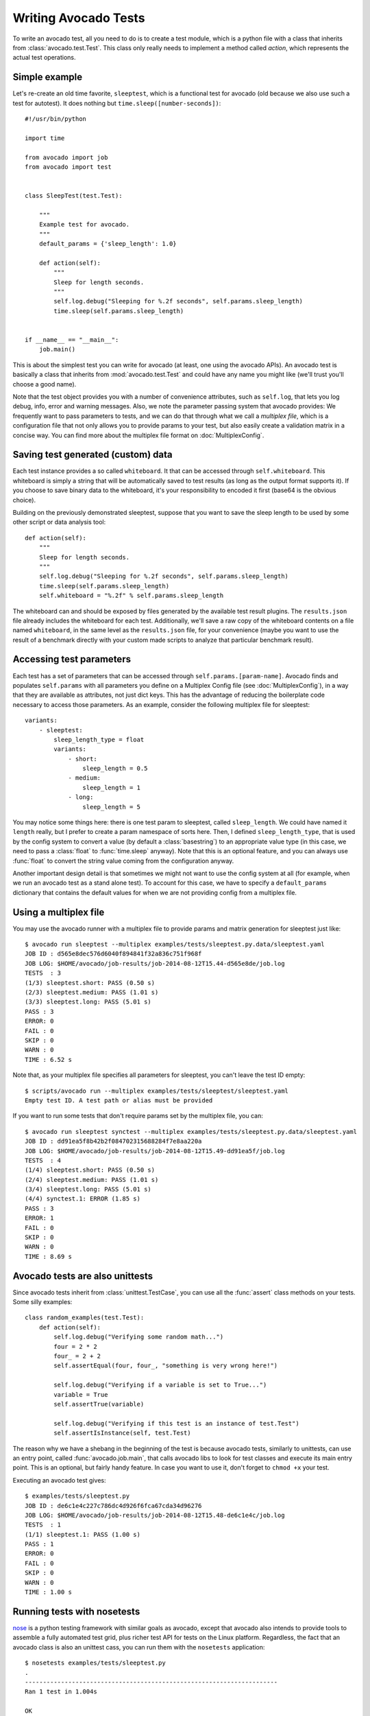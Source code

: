 .. _writing-tests:

=====================
Writing Avocado Tests
=====================

To write an avocado test, all you need to do is to create a test module, which
is a python file with a class that inherits from :class:`avocado.test.Test`.
This class only really needs to implement a method called `action`, which
represents the actual test operations.

Simple example
==============

Let's re-create an old time favorite, ``sleeptest``, which is a functional
test for avocado (old because we also use such a test for autotest). It does
nothing but ``time.sleep([number-seconds])``::

    #!/usr/bin/python

    import time

    from avocado import job
    from avocado import test


    class SleepTest(test.Test):

        """
        Example test for avocado.
        """
        default_params = {'sleep_length': 1.0}

        def action(self):
            """
            Sleep for length seconds.
            """
            self.log.debug("Sleeping for %.2f seconds", self.params.sleep_length)
            time.sleep(self.params.sleep_length)


    if __name__ == "__main__":
        job.main()

This is about the simplest test you can write for avocado (at least, one using
the avocado APIs). An avocado test is basically a class that inherits from :mod:`avocado.test.Test`
and could have any name you might like (we'll trust you'll choose a good name).

Note that the test object provides you with a number of
convenience attributes, such as ``self.log``, that lets you log debug, info, error
and warning messages. Also, we note the parameter passing system that avocado provides:
We frequently want to pass parameters to tests, and we can do that through what
we call a `multiplex file`, which is a configuration file that not only allows you
to provide params to your test, but also easily create a validation matrix in a
concise way. You can find more about the multiplex file format on :doc:`MultiplexConfig`.

Saving test generated (custom) data
===================================

Each test instance provides a so called ``whiteboard``. It that can be accessed
through ``self.whiteboard``. This whiteboard is simply a string that will be
automatically saved to test results (as long as the output format supports it).
If you choose to save binary data to the whiteboard, it's your responsibility to
encoded it first (base64 is the obvious choice).

Building on the previously demonstrated sleeptest, suppose that you want to save the
sleep length to be used by some other script or data analysis tool::

        def action(self):
            """
            Sleep for length seconds.
            """
            self.log.debug("Sleeping for %.2f seconds", self.params.sleep_length)
            time.sleep(self.params.sleep_length)
            self.whiteboard = "%.2f" % self.params.sleep_length

The whiteboard can and should be exposed by files generated by the available test result
plugins. The ``results.json`` file already includes the whiteboard for each test.
Additionally, we'll save a raw copy of the whiteboard contents on a file named
``whiteboard``, in the same level as the ``results.json`` file, for your convenience
(maybe you want to use the result of a benchmark directly with your custom made scripts
to analyze that particular benchmark result).

Accessing test parameters
=========================

Each test has a set of parameters that can be accessed through ``self.params.[param-name]``.
Avocado finds and populates ``self.params`` with all parameters you define on a Multiplex
Config file (see :doc:`MultiplexConfig`), in a way that they are available as attributes,
not just dict keys. This has the advantage of reducing the boilerplate code necessary to
access those parameters. As an example, consider the following multiplex file for sleeptest::

    variants:
        - sleeptest:
            sleep_length_type = float
            variants:
                - short:
                    sleep_length = 0.5
                - medium:
                    sleep_length = 1
                - long:
                    sleep_length = 5

You may notice some things here: there is one test param to sleeptest, called ``sleep_length``. We could have named it
``length`` really, but I prefer to create a param namespace of sorts here. Then, I defined
``sleep_length_type``, that is used by the config system to convert a value (by default a
:class:`basestring`) to an appropriate value type (in this case, we need to pass a :class:`float`
to :func:`time.sleep` anyway). Note that this is an optional feature, and you can always use
:func:`float` to convert the string value coming from the configuration anyway.

Another important design detail is that sometimes we might not want to use the config system
at all (for example, when we run an avocado test as a stand alone test). To account for this
case, we have to specify a ``default_params`` dictionary that contains the default values
for when we are not providing config from a multiplex file.

Using a multiplex file
======================

You may use the avocado runner with a multiplex file to provide params and matrix
generation for sleeptest just like::

    $ avocado run sleeptest --multiplex examples/tests/sleeptest.py.data/sleeptest.yaml
    JOB ID : d565e8dec576d6040f894841f32a836c751f968f
    JOB LOG: $HOME/avocado/job-results/job-2014-08-12T15.44-d565e8de/job.log
    TESTS  : 3
    (1/3) sleeptest.short: PASS (0.50 s)
    (2/3) sleeptest.medium: PASS (1.01 s)
    (3/3) sleeptest.long: PASS (5.01 s)
    PASS : 3
    ERROR: 0
    FAIL : 0
    SKIP : 0
    WARN : 0
    TIME : 6.52 s

Note that, as your multiplex file specifies all parameters for sleeptest, you
can't leave the test ID empty::

    $ scripts/avocado run --multiplex examples/tests/sleeptest/sleeptest.yaml
    Empty test ID. A test path or alias must be provided

If you want to run some tests that don't require params set by the multiplex file, you can::

    $ avocado run sleeptest synctest --multiplex examples/tests/sleeptest.py.data/sleeptest.yaml
    JOB ID : dd91ea5f8b42b2f084702315688284f7e8aa220a
    JOB LOG: $HOME/avocado/job-results/job-2014-08-12T15.49-dd91ea5f/job.log
    TESTS  : 4
    (1/4) sleeptest.short: PASS (0.50 s)
    (2/4) sleeptest.medium: PASS (1.01 s)
    (3/4) sleeptest.long: PASS (5.01 s)
    (4/4) synctest.1: ERROR (1.85 s)
    PASS : 3
    ERROR: 1
    FAIL : 0
    SKIP : 0
    WARN : 0
    TIME : 8.69 s

Avocado tests are also unittests
================================

Since avocado tests inherit from :class:`unittest.TestCase`, you can use all
the :func:`assert` class methods on your tests. Some silly examples::

    class random_examples(test.Test):
        def action(self):
            self.log.debug("Verifying some random math...")
            four = 2 * 2
            four_ = 2 + 2
            self.assertEqual(four, four_, "something is very wrong here!")

            self.log.debug("Verifying if a variable is set to True...")
            variable = True
            self.assertTrue(variable)

            self.log.debug("Verifying if this test is an instance of test.Test")
            self.assertIsInstance(self, test.Test)

The reason why we have a shebang in the beginning of the test is because
avocado tests, similarly to unittests, can use an entry point, called
:func:`avocado.job.main`, that calls avocado libs to look for test classes and execute
its main entry point. This is an optional, but fairly handy feature. In case
you want to use it, don't forget to ``chmod +x`` your test.

Executing an avocado test gives::

    $ examples/tests/sleeptest.py
    JOB ID : de6c1e4c227c786dc4d926f6fca67cda34d96276
    JOB LOG: $HOME/avocado/job-results/job-2014-08-12T15.48-de6c1e4c/job.log
    TESTS  : 1
    (1/1) sleeptest.1: PASS (1.00 s)
    PASS : 1
    ERROR: 0
    FAIL : 0
    SKIP : 0
    WARN : 0
    TIME : 1.00 s

Running tests with nosetests
============================

`nose <https://nose.readthedocs.org/>`__ is a python testing framework with
similar goals as avocado, except that avocado also intends to provide tools to
assemble a fully automated test grid, plus richer test API for tests on the
Linux platform. Regardless, the fact that an avocado class is also an unittest
cass, you can run them with the ``nosetests`` application::

    $ nosetests examples/tests/sleeptest.py
    .
    ----------------------------------------------------------------------
    Ran 1 test in 1.004s

    OK

Setup and cleanup methods
=========================

If you need to perform setup actions before/after your test, you may do so
in the ``setup`` and ``cleanup`` methods, respectively. We'll give examples
in the following section.

Running third party test suites
===============================

It is very common in test automation workloads to use test suites developed
by third parties. By wrapping the execution code inside an avocado test module,
you gain access to the facilities and API provided by the framework. Let's
say you want to pick up a test suite written in C that it is in a tarball,
uncompress it, compile the suite code, and then executing the test. Here's
an example that does that::

    #!/usr/bin/python

    import os

    from avocado import test
    from avocado import job
    from avocado.utils import archive
    from avocado.utils import build
    from avocado.utils import process


    class synctest(test.Test):

        """
        Execute the synctest test suite.
        """
        default_params = {'sync_tarball': 'synctest.tar.bz2',
                          'sync_length': 100,
                          'sync_loop': 10}

        def setup(self):
            """
            Set default params and build the synctest suite.
            """
            # Build the synctest suite
            self.cwd = os.getcwd()
            tarball_path = self.get_data_path(self.params.sync_tarball)
            archive.extract(tarball_path, self.srcdir)
            self.srcdir = os.path.join(self.srcdir, 'synctest')
            build.make(self.srcdir)

        def action(self):
            """
            Execute synctest with the appropriate params.
            """
            os.chdir(self.srcdir)
            cmd = ('./synctest %s %s' %
                   (self.params.sync_length, self.params.sync_loop))
            process.system(cmd)
            os.chdir(self.cwd)


    if __name__ == "__main__":
        job.main()

Here we have an example of the ``setup`` method in action: Here we get the
location of the test suite code (tarball) through
:func:`avocado.test.Test.get_data_path`, then uncompress the tarball through
:func:`avocado.utils.archive.extract`, an API that will
decompress the suite tarball, followed by ``build.make``, that will build the
suite.

In this example, the ``action`` method just gets into the base directory of
the compiled suite  and executes the ``./synctest`` command, with appropriate
parameters, using :func:`avocado.utils.process.system`.

Test Output Check and Output Record Mode
========================================

In a lot of occasions, you want to go simpler: just check if the output of a
given application matches an expected output. In order to help with this common
use case, we offer the option ``--output-check-record [mode]`` to the test runner::

      --output-check-record OUTPUT_CHECK_RECORD
                            Record output streams of your tests to reference files
                            (valid options: none (do not record output streams),
                            all (record both stdout and stderr), stdout (record
                            only stderr), stderr (record only stderr). Default:
                            none

If this option is used, it will store the stdout or stderr of the process (or
both, if you specified ``all``) being executed to reference files: ``stdout.expected``
and ``stderr.expected``. Those files will be recorded in the test data dir. The
data dir is in the same directory as the test source file, named
``[source_file_name.data]``. Let's take as an example the test ``synctest.py``. In a
fresh checkout of avocado, you can see::

        examples/tests/synctest.py.data/stderr.expected
        examples/tests/synctest.py.data/stdout.expected

From those 2 files, only stdout.expected is non empty::

    $ cat examples/tests/synctest.py.data/stdout.expected
    PAR : waiting
    PASS : sync interrupted

The output files were originally obtained using the test runner and passing the
option --output-check-record all to the test runner::

    $ scripts/avocado run --output-check-record all synctest
    JOB ID    : bcd05e4fd33e068b159045652da9eb7448802be5
    JOB LOG   : $HOME/avocado/job-results/job-2014-09-25T20.20-bcd05e4/job.log
    TESTS     : 1
    (1/1) synctest.py: PASS (2.20 s)
    PASS      : 1
    ERROR     : 0
    FAIL      : 0
    SKIP      : 0
    WARN      : 0
    NOT FOUND : 0
    TIME      : 2.20 s


After the reference files are added, the check process is transparent, in the sense
that you do not need to provide special flags to the test runner.
Now, every time the test is executed, after it is done running, it will check
if the outputs are exactly right before considering the test as PASSed. If you want to override the default
behavior and skip output check entirely, you may provide the flag ``--disable-output-check`` to the test runner.

The :mod:`avocado.utils.process` APIs have a parameter ``allow_output_check`` (defaults to ``all``), so that you
can select which process outputs will go to the reference files, should you chose to record them. You may choose
``all``, for both stdout and stderr, ``stdout``, for the stdout only, ``stderr``, for only the stderr only, or ``none``,
to allow neither of them to be recorded and checked.

This process works fine also with simple tests, which are programs or shell scripts
that returns 0 (PASSed) or != 0 (FAILed). Let's consider our bogus example::

    $ cat output_record.sh
    #!/bin/bash
    echo "Hello, world!"

Let's record the output for this one::

    $ scripts/avocado run output_record.sh --output-check-record all
    JOB ID    : 25c4244dda71d0570b7f849319cd71fe1722be8b
    JOB LOG   : $HOME/avocado/job-results/job-2014-09-25T20.49-25c4244/job.log
    TESTS     : 1
    (1/1) home/$USER/Code/avocado/output_record.sh: PASS (0.01 s)
    PASS      : 1
    ERROR     : 0
    FAIL      : 0
    SKIP      : 0
    WARN      : 0
    NOT FOUND : 0
    TIME      : 0.01 s

After this is done, you'll notice that a the test data directory
appeared in the same level of our shell script, containing 2 files::

    $ ls output_record.sh.data/
    stderr.expected  stdout.expected

Let's look what's in each of them::

    $ cat output_record.sh.data/stdout.expected
    Hello, world!
    $ cat output_record.sh.data/stderr.expected
    $

Now, every time this test runs, it'll take into account the expected files that
were recorded, no need to do anything else but run the test. Let's see what
happens if we change the ``stdout.expected`` file contents to ``Hello, avocado!``::

    $ scripts/avocado run output_record.sh
    JOB ID    : f0521e524face93019d7cb99c5765aedd933cb2e
    JOB LOG   : $HOME/avocado/job-results/job-2014-09-25T20.52-f0521e5/job.log
    TESTS     : 1
    (1/1) home/$USER/Code/avocado/output_record.sh: FAIL (0.02 s)
    PASS      : 0
    ERROR     : 0
    FAIL      : 1
    SKIP      : 0
    WARN      : 0
    NOT FOUND : 0
    TIME      : 0.02 s

Verifying the failure reason::

    $ cat $HOME/avocado/job-results/job-2014-09-25T20.52-f0521e5/job.log
    20:52:38 test       L0163 INFO | START home/$USER/Code/avocado/output_record.sh
    20:52:38 test       L0164 DEBUG|
    20:52:38 test       L0165 DEBUG| Test instance parameters:
    20:52:38 test       L0173 DEBUG|
    20:52:38 test       L0176 DEBUG| Default parameters:
    20:52:38 test       L0180 DEBUG|
    20:52:38 test       L0181 DEBUG| Test instance params override defaults whenever available
    20:52:38 test       L0182 DEBUG|
    20:52:38 process    L0242 INFO | Running '$HOME/Code/avocado/output_record.sh'
    20:52:38 process    L0310 DEBUG| [stdout] Hello, world!
    20:52:38 test       L0565 INFO | Command: $HOME/Code/avocado/output_record.sh
    20:52:38 test       L0565 INFO | Exit status: 0
    20:52:38 test       L0565 INFO | Duration: 0.00313782691956
    20:52:38 test       L0565 INFO | Stdout:
    20:52:38 test       L0565 INFO | Hello, world!
    20:52:38 test       L0565 INFO |
    20:52:38 test       L0565 INFO | Stderr:
    20:52:38 test       L0565 INFO |
    20:52:38 test       L0060 ERROR|
    20:52:38 test       L0063 ERROR| Traceback (most recent call last):
    20:52:38 test       L0063 ERROR|   File "$HOME/Code/avocado/avocado/test.py", line 397, in check_reference_stdout
    20:52:38 test       L0063 ERROR|     self.assertEqual(expected, actual, msg)
    20:52:38 test       L0063 ERROR|   File "/usr/lib64/python2.7/unittest/case.py", line 551, in assertEqual
    20:52:38 test       L0063 ERROR|     assertion_func(first, second, msg=msg)
    20:52:38 test       L0063 ERROR|   File "/usr/lib64/python2.7/unittest/case.py", line 544, in _baseAssertEqual
    20:52:38 test       L0063 ERROR|     raise self.failureException(msg)
    20:52:38 test       L0063 ERROR| AssertionError: Actual test sdtout differs from expected one:
    20:52:38 test       L0063 ERROR| Actual:
    20:52:38 test       L0063 ERROR| Hello, world!
    20:52:38 test       L0063 ERROR|
    20:52:38 test       L0063 ERROR| Expected:
    20:52:38 test       L0063 ERROR| Hello, avocado!
    20:52:38 test       L0063 ERROR|
    20:52:38 test       L0064 ERROR|
    20:52:38 test       L0529 ERROR| FAIL home/$USER/Code/avocado/output_record.sh -> AssertionError: Actual test sdtout differs from expected one:
    Actual:
    Hello, world!

    Expected:
    Hello, avocado!

    20:52:38 test       L0516 INFO |

As expected, the test failed because we changed its expectations.

Test log, stdout and stderr in native avocado modules
=====================================================

If needed, you can write directly to the expected stdout and stderr files
from the native test scope. It is important to make the distinction between
the following entities:

* The test logs
* The test expected stdout
* The test expected stderr

The first one is used for debugging and informational purposes. The framework
machinery uses logs to give you more detailed info about your test, so they
are not the most reliable source to compare stdout/err. You may log something
into the test logs using the methods in :mod:`avocado.test.Test.log` class
attributes. Consider
the example::

    class output_test(test.Test):

        def action(self):
            self.log.info('This goes to the log and it is only informational')

If you need to write directly to the test stdout and stderr streams, there
are another 2 class attributes for that, :mod:`avocado.test.Test.stdout_log`
and :mod:`avocado.test.Test.stderr_log`, that have the exact same methods
of the log object. So if you want to add stuff to your expected stdout and
stderr streams, you can do something like::

    class output_test(test.Test):

        def action(self):
            self.log.info('This goes to the log and it is only informational')
            self.stdout_log.info('This goes to the test stdout (will be recorded)')
            self.stderr_log.info('This goes to the test stderr (will be recorded)')

Each one of the last 2 statements will go to the ``stdout.expected`` and
``stderr.expected``, should you choose ``--output-check-record all``, and
will be output to the files ``stderr`` and ``stdout`` of the job results dir
every time that test is executed.

Avocado Tests run on a separate process
=======================================

In order to avoid tests to mess around the environment used by the main
avocado runner process, tests are run on a forked subprocess. This allows
for more robustness (tests are not easily able to mess/break avocado) and
some nifty features, such as setting test timeouts.

Setting a Test Timeout
======================

Sometimes your test suite/test might get stuck forever, and this might
impact your test grid. You can account for that possibility and set up a
``timeout`` parameter for your test. The test timeout can be set through
2 means, in the following order of precedence:

* Multiplex variable parameters. You may just set the timeout parameter, like
  in the following simplistic example:

::

    variants:
        - sleeptest:
            sleep_length = 5
            sleep_length_type = float
            timeout = 3
            timeout_type = float

::

    $ avocado run sleeptest --multiplex /tmp/sleeptest-example.mplx
    JOB ID : 6d5a2ff16bb92395100fbc3945b8d253308728c9
    JOB LOG: $HOME/avocado/job-results/job-2014-08-12T15.52-6d5a2ff1/job.log
    TESTS  : 1
    (1/1) sleeptest.1: ERROR (2.97 s)
    PASS : 0
    ERROR: 1
    FAIL : 0
    SKIP : 0
    WARN : 0
    TIME : 2.97 s

::

    $ cat $HOME/avocado/job-results/job-2014-08-12T15.52-6d5a2ff1/job.log
    15:52:51 test       L0143 INFO | START sleeptest.1
    15:52:51 test       L0144 DEBUG|
    15:52:51 test       L0145 DEBUG| Test log: $HOME/avocado/job-results/job-2014-08-12T15.52-6d5a2ff1/sleeptest.1/test.log
    15:52:51 test       L0146 DEBUG| Test instance parameters:
    15:52:51 test       L0153 DEBUG|     _name_map_file = {'sleeptest-example.mplx': 'sleeptest'}
    15:52:51 test       L0153 DEBUG|     _short_name_map_file = {'sleeptest-example.mplx': 'sleeptest'}
    15:52:51 test       L0153 DEBUG|     dep = []
    15:52:51 test       L0153 DEBUG|     id = sleeptest
    15:52:51 test       L0153 DEBUG|     name = sleeptest
    15:52:51 test       L0153 DEBUG|     shortname = sleeptest
    15:52:51 test       L0153 DEBUG|     sleep_length = 5.0
    15:52:51 test       L0153 DEBUG|     sleep_length_type = float
    15:52:51 test       L0153 DEBUG|     timeout = 3.0
    15:52:51 test       L0153 DEBUG|     timeout_type = float
    15:52:51 test       L0154 DEBUG|
    15:52:51 test       L0157 DEBUG| Default parameters:
    15:52:51 test       L0159 DEBUG|     sleep_length = 1.0
    15:52:51 test       L0161 DEBUG|
    15:52:51 test       L0162 DEBUG| Test instance params override defaults whenever available
    15:52:51 test       L0163 DEBUG|
    15:52:51 test       L0169 INFO | Test timeout set. Will wait 3.00 s for PID 15670 to end
    15:52:51 test       L0170 INFO |
    15:52:51 sleeptest  L0035 DEBUG| Sleeping for 5.00 seconds
    15:52:54 test       L0057 ERROR|
    15:52:54 test       L0060 ERROR| Traceback (most recent call last):
    15:52:54 test       L0060 ERROR|   File "$HOME/Code/avocado/tests/sleeptest.py", line 36, in action
    15:52:54 test       L0060 ERROR|     time.sleep(self.params.sleep_length)
    15:52:54 test       L0060 ERROR|   File "$HOME/Code/avocado/avocado/job.py", line 127, in timeout_handler
    15:52:54 test       L0060 ERROR|     raise exceptions.TestTimeoutError(e_msg)
    15:52:54 test       L0060 ERROR| TestTimeoutError: Timeout reached waiting for sleeptest to end
    15:52:54 test       L0061 ERROR|
    15:52:54 test       L0400 ERROR| ERROR sleeptest.1 -> TestTimeoutError: Timeout reached waiting for sleeptest to end
    15:52:54 test       L0387 INFO |


If you pass that multiplex file to the runner multiplexer, this will register
a timeout of 3 seconds before avocado ends the test forcefully by sending a
:class:`signal.SIGTERM` to the test, making it raise a
:class:`avocado.core.exceptions.TestTimeoutError`.

* Default params attribute. Consider the following example:

::

    import time

    from avocado import test
    from avocado import job


    class timeouttest(test.Test):

        """
        Functional test for avocado. Throw a TestTimeoutError.
        """
        default_params = {'timeout': 3.0,
                          'sleep_time': 5.0}

        def action(self):
            """
            This should throw a TestTimeoutError.
            """
            self.log.info('Sleeping for %.2f seconds (2 more than the timeout)',
                          self.params.sleep_time)
            time.sleep(self.params.sleep_time)


    if __name__ == "__main__":
        job.main()

This accomplishes a similar effect to the multiplex setup defined in there.

::

    $ avocado run timeouttest
    JOB ID : d78498a54504b481192f2f9bca5ebb9bbb820b8a
    JOB LOG: $HOME/avocado/job-results/job-2014-08-12T15.54-d78498a5/job.log
    TESTS  : 1
    (1/1) timeouttest.1: ERROR (2.97 s)
    PASS : 0
    ERROR: 1
    FAIL : 0
    SKIP : 0
    WARN : 0
    TIME : 2.97 s


::

    $ cat $HOME/avocado/job-results/job-2014-08-12T15.54-d78498a5/job.log
    15:54:28 test       L0143 INFO | START timeouttest.1
    15:54:28 test       L0144 DEBUG|
    15:54:28 test       L0145 DEBUG| Test log: $HOME/avocado/job-results/job-2014-08-12T15.54-d78498a5/timeouttest.1/test.log
    15:54:28 test       L0146 DEBUG| Test instance parameters:
    15:54:28 test       L0153 DEBUG|     id = timeouttest
    15:54:28 test       L0154 DEBUG|
    15:54:28 test       L0157 DEBUG| Default parameters:
    15:54:28 test       L0159 DEBUG|     sleep_time = 5.0
    15:54:28 test       L0159 DEBUG|     timeout = 3.0
    15:54:28 test       L0161 DEBUG|
    15:54:28 test       L0162 DEBUG| Test instance params override defaults whenever available
    15:54:28 test       L0163 DEBUG|
    15:54:28 test       L0169 INFO | Test timeout set. Will wait 3.00 s for PID 15759 to end
    15:54:28 test       L0170 INFO |
    15:54:28 timeouttes L0036 INFO | Sleeping for 5.00 seconds (2 more than the timeout)
    15:54:31 test       L0057 ERROR|
    15:54:31 test       L0060 ERROR| Traceback (most recent call last):
    15:54:31 test       L0060 ERROR|   File "$HOME/Code/avocado/tests/timeouttest.py", line 37, in action
    15:54:31 test       L0060 ERROR|     time.sleep(self.params.sleep_time)
    15:54:31 test       L0060 ERROR|   File "$HOME/Code/avocado/avocado/job.py", line 127, in timeout_handler
    15:54:31 test       L0060 ERROR|     raise exceptions.TestTimeoutError(e_msg)
    15:54:31 test       L0060 ERROR| TestTimeoutError: Timeout reached waiting for timeouttest to end
    15:54:31 test       L0061 ERROR|
    15:54:31 test       L0400 ERROR| ERROR timeouttest.1 -> TestTimeoutError: Timeout reached waiting for timeouttest to end
    15:54:31 test       L0387 INFO |


Environment Variables for Simple Tests
======================================

Avocado exports avocado variables and multiplexed variables as BASH environment
to the running test. Those variables are interesting to simple tests, because
they can not make use of Avocado API directly with Python, like the native
tests can do and also they can modify the test parameters.

Here are the current variables that Avocado exports to the tests:

+-------------------------+---------------------------------------+-----------------------------------------------------------------------------------------------------+
| Environemnt Variable    | Meaning                               | Example                                                                                             |
+=========================+=======================================+=====================================================================================================+
| AVOCADO_VERSION         | Version of Avocado test runner        | 0.12.0                                                                                              |
+-------------------------+---------------------------------------+-----------------------------------------------------------------------------------------------------+
| AVOCADO_TEST_BASEDIR    | Base directory of Avocado tests       | $HOME/Downloads/avocado-source/avocado                                                              |
+-------------------------+---------------------------------------+-----------------------------------------------------------------------------------------------------+
| AVOCADO_TEST_DATADIR    | Data directory for the test           | $AVOCADO_TEST_BASEDIR/my_test.sh.data                                                               |
+-------------------------+---------------------------------------+-----------------------------------------------------------------------------------------------------+
| AVOCADO_TEST_WORKDIR    | Work directory for the test           | /var/tmp/avocado_Bjr_rd/my_test.sh                                                                  |
+-------------------------+---------------------------------------+-----------------------------------------------------------------------------------------------------+
| AVOCADO_TEST_SRCDIR     | Source directory for the test         | /var/tmp/avocado_Bjr_rd/my-test.sh/src                                                              |
+-------------------------+---------------------------------------+-----------------------------------------------------------------------------------------------------+
| AVOCADO_TEST_LOGDIR     | Log directory for the test            | $HOME/logs/job-results/job-2014-09-16T14.38-ac332e6/test-results/$HOME/my_test.sh.1                 |
+-------------------------+---------------------------------------+-----------------------------------------------------------------------------------------------------+
| AVOCADO_TEST_LOGFILE    | Log file for the test                 | $HOME/logs/job-results/job-2014-09-16T14.38-ac332e6/test-results/$HOME/my_test.sh.1/debug.log       |
+-------------------------+---------------------------------------+-----------------------------------------------------------------------------------------------------+
| AVOCADO_TEST_OUTPUTDIR  | Output directory for the test         | $HOME/logs/job-results/job-2014-09-16T14.38-ac332e6/test-results/$HOME/my_test.sh.1/data            |
+-------------------------+---------------------------------------+-----------------------------------------------------------------------------------------------------+
| AVOCADO_TEST_SYSINFODIR | The system information directory      | $HOME/logs/job-results/job-2014-09-16T14.38-ac332e6/test-results/$HOME/my_test.sh.1/sysinfo         |
+-------------------------+---------------------------------------+-----------------------------------------------------------------------------------------------------+
| *                       | All variables from --multiplex-file   | TIMEOUT=60; IO_WORKERS=10; VM_BYTES=512M; ...                                                       |
+-------------------------+---------------------------------------+-----------------------------------------------------------------------------------------------------+

Wrap Up
=======

We recommend you take a look at the example tests present in the
``examples/tests`` directory, that contains a few samples to take some
inspiration from. That directory, besides containing examples, is also used by
the avocado self test suite to do functional testing of avocado itself.

It is also recommended that you take a look at the
:doc:`API documentation <api/modules>` for more possibilities.
